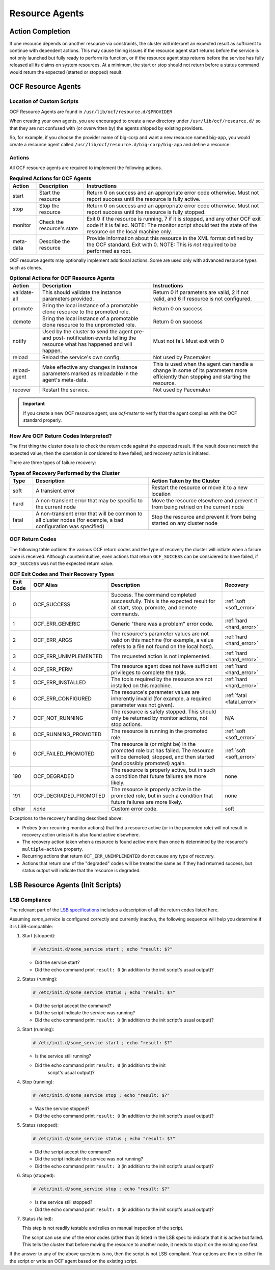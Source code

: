 .. index::
   single: resource agent

Resource Agents
---------------


Action Completion
#################

If one resource depends on another resource via constraints, the cluster will
interpret an expected result as sufficient to continue with dependent actions.
This may cause timing issues if the resource agent start returns before the
service is not only launched but fully ready to perform its function, or if the
resource agent stop returns before the service has fully released all its
claims on system resources. At a minimum, the start or stop should not return
before a status command would return the expected (started or stopped) result.


.. index::
   single: OCF resource agent
   single: resource agent; OCF

OCF Resource Agents
###################

.. index::
   single: OCF resource agent; location

Location of Custom Scripts
__________________________

OCF Resource Agents are found in ``/usr/lib/ocf/resource.d/$PROVIDER``

When creating your own agents, you are encouraged to create a new directory
under ``/usr/lib/ocf/resource.d/`` so that they are not confused with (or
overwritten by) the agents shipped by existing providers.

So, for example, if you choose the provider name of big-corp and want a new
resource named big-app, you would create a resource agent called
``/usr/lib/ocf/resource.d/big-corp/big-app`` and define a resource:
 
.. code-block: xml

   <primitive id="custom-app" class="ocf" provider="big-corp" type="big-app"/>


.. index::
   single: OCF resource agent; action

Actions
_______

All OCF resource agents are required to implement the following actions.

.. table:: **Required Actions for OCF Agents**

   +--------------+-------------+------------------------------------------------+
   | Action       | Description | Instructions                                   |
   +==============+=============+================================================+
   | start        | Start the   | .. index::                                     |
   |              | resource    |    single: OCF resource agent; start           |
   |              |             |    single: start action                        |
   |              |             |                                                |
   |              |             | Return 0 on success and an appropriate         |
   |              |             | error code otherwise. Must not report          |
   |              |             | success until the resource is fully            |
   |              |             | active.                                        |
   +--------------+-------------+------------------------------------------------+
   | stop         | Stop the    | .. index::                                     |
   |              | resource    |    single: OCF resource agent; stop            |
   |              |             |    single: stop action                         |
   |              |             |                                                |
   |              |             | Return 0 on success and an appropriate         |
   |              |             | error code otherwise. Must not report          |
   |              |             | success until the resource is fully            |
   |              |             | stopped.                                       |
   +--------------+-------------+------------------------------------------------+
   | monitor      | Check the   | .. index::                                     |
   |              | resource's  |    single: OCF resource agent; monitor         |
   |              | state       |    single: monitor action                      |
   |              |             |                                                |
   |              |             | Exit 0 if the resource is running, 7           |
   |              |             | if it is stopped, and any other OCF            |
   |              |             | exit code if it is failed. NOTE: The           |
   |              |             | monitor script should test the state           |
   |              |             | of the resource on the local machine           |
   |              |             | only.                                          |
   +--------------+-------------+------------------------------------------------+
   | meta-data    | Describe    | .. index::                                     |
   |              | the         |    single: OCF resource agent; meta-data       |
   |              | resource    |    single: meta-data action                    |
   |              |             |                                                |
   |              |             | Provide information about this                 |
   |              |             | resource in the XML format defined by          |
   |              |             | the OCF standard. Exit with 0. NOTE:           |
   |              |             | This is *not* required to be performed         |
   |              |             | as root.                                       |
   +--------------+-------------+------------------------------------------------+

OCF resource agents may optionally implement additional actions. Some are used
only with advanced resource types such as clones.

.. table:: **Optional Actions for OCF Resource Agents**

   +--------------+-------------+------------------------------------------------+
   | Action       | Description | Instructions                                   |
   +==============+=============+================================================+
   | validate-all | This should | .. index::                                     |
   |              | validate    |    single: OCF resource agent; validate-all    |
   |              | the         |    single: validate-all action                 |
   |              | instance    |                                                |
   |              | parameters  | Return 0 if parameters are valid, 2 if         |
   |              | provided.   | not valid, and 6 if resource is not            |
   |              |             | configured.                                    |
   +--------------+-------------+------------------------------------------------+
   | promote      | Bring the   | .. index::                                     |
   |              | local       |    single: OCF resource agent; promote         |
   |              | instance of |    single: promote action                      |
   |              | a promotable|                                                |
   |              | clone       | Return 0 on success                            |
   |              | resource to |                                                |
   |              | the promoted|                                                |
   |              | role.       |                                                |
   +--------------+-------------+------------------------------------------------+
   | demote       | Bring the   | .. index::                                     |
   |              | local       |    single: OCF resource agent; demote          |
   |              | instance of |    single: demote action                       |
   |              | a promotable|                                                |
   |              | clone       | Return 0 on success                            |
   |              | resource to |                                                |
   |              | the         |                                                |
   |              | unpromoted  |                                                |
   |              | role.       |                                                |
   +--------------+-------------+------------------------------------------------+
   | notify       | Used by the | .. index::                                     |
   |              | cluster to  |    single: OCF resource agent; notify          |
   |              | send        |    single: notify action                       |
   |              | the agent   |                                                |
   |              | pre- and    | Must not fail. Must exit with 0                |
   |              | post-       |                                                |
   |              | notification|                                                |
   |              | events      |                                                |
   |              | telling the |                                                |
   |              | resource    |                                                |
   |              | what has    |                                                |
   |              | happened and|                                                |
   |              | will happen.|                                                |
   +--------------+-------------+------------------------------------------------+
   | reload       | Reload the  | .. index::                                     |
   |              | service's   |    single: OCF resource agent; reload          |
   |              | own         |    single: reload action                       |
   |              | config.     |                                                |
   |              |             | Not used by Pacemaker                          |
   +--------------+-------------+------------------------------------------------+
   | reload-agent | Make        | .. index::                                     |
   |              | effective   |    single: OCF resource agent; reload-agent    |
   |              | any changes |    single: reload-agent action                 |
   |              | in instance |                                                |
   |              | parameters  | This is used when the agent can handle a       |
   |              | marked as   | change in some of its parameters more          |
   |              | reloadable  | efficiently than stopping and starting the     |
   |              | in the      | resource.                                      |
   |              | agent's     |                                                |
   |              | meta-data.  |                                                |
   +--------------+-------------+------------------------------------------------+
   | recover      | Restart the | .. index::                                     |
   |              | service.    |    single: OCF resource agent; recover         |
   |              |             |    single: recover action                      |
   |              |             |                                                |
   |              |             | Not used by Pacemaker                          |
   +--------------+-------------+------------------------------------------------+

.. important::

   If you create a new OCF resource agent, use `ocf-tester` to verify that the
   agent complies with the OCF standard properly.


.. index::
   single: OCF resource agent; return code

How Are OCF Return Codes Interpreted?
_____________________________________

The first thing the cluster does is to check the return code against the
expected result. If the result does not match the expected value, then the
operation is considered to have failed, and recovery action is initiated.

There are three types of failure recovery:

.. list-table:: **Types of Recovery Performed by the Cluster**
   :class: longtable
   :widths: 1 5 5
   :header-rows: 1

   * - Type
     - Description
     - Action Taken by the Cluster
   * - .. _soft_error:

       .. index::
          single: OCF resource agent; soft error

       soft
     - A transient error
     - Restart the resource or move it to a new location
   * - .. _hard_error:

       .. index::
          single: OCF resource agent; hard error

       hard
     - A non-transient error that may be specific to the current node
     - Move the resource elsewhere and prevent it from being retried on the
       current node
   * - .. _fatal_error:

       .. index::
          single: OCF resource agent; fatal error

       fatal
     - A non-transient error that will be common to all cluster nodes (for
       example, a bad configuration was specified)
     - Stop the resource and prevent it from being started on any cluster node

.. _ocf_return_codes:

OCF Return Codes
________________

The following table outlines the various OCF return codes and the type of
recovery the cluster will initiate when a failure code is received. Although
counterintuitive, even actions that return ``OCF_SUCCESS`` can be considered to
have failed, if ``OCF_SUCCESS`` was not the expected return value.

.. list-table:: **OCF Exit Codes and Their Recovery Types**
   :class: longtable
   :widths: 1 3 6 2
   :header-rows: 1

   * - Exit Code
     - OCF Alias
     - Description
     - Recovery
   * - .. _OCF_SUCCESS:

       .. index::
          single: OCF_SUCCESS
          single: OCF return code; OCF_SUCCESS
          pair: OCF return code; 0

       0
     - OCF_SUCCESS
     - Success. The command completed successfully. This is the expected result
       for all start, stop, promote, and demote commands.
     - :ref:`soft <soft_error>`
   * - .. _OCF_ERR_GENERIC:

       .. index::
          single: OCF_ERR_GENERIC
          single: OCF return code; OCF_ERR_GENERIC
          pair: OCF return code; 1

       1
     - OCF_ERR_GENERIC
     - Generic "there was a problem" error code.
     - :ref:`hard <hard_error>`
   * - .. _OCF_ERR_ARGS:

       .. index::
          single: OCF_ERR_ARGS
          single: OCF return code; OCF_ERR_ARGS
          pair: OCF return code; 2

       2
     - OCF_ERR_ARGS
     - The resource's parameter values are not valid on this machine (for
       example, a value refers to a file not found on the local host).
     - :ref:`hard <hard_error>`
   * - .. _OCF_ERR_UNIMPLEMENTED:

       .. index::
          single: OCF_ERR_UNIMPLEMENTED
          single: OCF return code; OCF_ERR_UNIMPLEMENTED
          pair: OCF return code; 3

       3
     - OCF_ERR_UNIMPLEMENTED
     - The requested action is not implemented.
     - :ref:`hard <hard_error>`
   * - .. _OCF_ERR_PERM:

       .. index::
          single: OCF_ERR_PERM
          single: OCF return code; OCF_ERR_PERM
          pair: OCF return code; 4

       4
     - OCF_ERR_PERM
     - The resource agent does not have sufficient privileges to complete the
       task.
     - :ref:`hard <hard_error>`
   * - .. _OCF_ERR_INSTALLED:

       .. index::
          single: OCF_ERR_INSTALLED
          single: OCF return code; OCF_ERR_INSTALLED
          pair: OCF return code; 5

       5
     - OCF_ERR_INSTALLED
     - The tools required by the resource are not installed on this machine.
     - :ref:`hard <hard_error>`
   * - .. _OCF_ERR_CONFIGURED:

       .. index::
          single: OCF_ERR_CONFIGURED
          single: OCF return code; OCF_ERR_CONFIGURED
          pair: OCF return code; 6

       6
     - OCF_ERR_CONFIGURED
     - The resource's parameter values are inherently invalid (for example, a
       required parameter was not given).
     - :ref:`fatal <fatal_error>`
   * - .. _OCF_NOT_RUNNING:

       .. index::
          single: OCF_NOT_RUNNING
          single: OCF return code; OCF_NOT_RUNNING
          pair: OCF return code; 7

       7
     - OCF_NOT_RUNNING
     - The resource is safely stopped. This should only be returned by monitor
       actions, not stop actions.
     - N/A
   * - .. _OCF_RUNNING_PROMOTED:

       .. index::
          single: OCF_RUNNING_PROMOTED
          single: OCF return code; OCF_RUNNING_PROMOTED
          pair: OCF return code; 8

       8
     - OCF_RUNNING_PROMOTED
     - The resource is running in the promoted role.
     - :ref:`soft <soft_error>`
   * - .. _OCF_FAILED_PROMOTED:

       .. index::
          single: OCF_FAILED_PROMOTED
          single: OCF return code; OCF_FAILED_PROMOTED
          pair: OCF return code; 9

       9
     - OCF_FAILED_PROMOTED
     - The resource is (or might be) in the promoted role but has failed. The
       resource will be demoted, stopped, and then started (and possibly
       promoted) again.
     - :ref:`soft <soft_error>`
   * - .. _OCF_DEGRADED:

       .. index::
          single: OCF_DEGRADED
          single: OCF return code; OCF_DEGRADED
          pair: OCF return code; 190

       190
     - OCF_DEGRADED
     - The resource is properly active, but in such a condition that future
       failures are more likely.
     - none
   * - .. _OCF_DEGRADED_PROMOTED:

       .. index::
          single: OCF_DEGRADED_PROMOTED
          single: OCF return code; OCF_DEGRADED_PROMOTED
          pair: OCF return code; 191

       191
     - OCF_DEGRADED_PROMOTED
     - The resource is properly active in the promoted role, but in such a
       condition that future failures are more likely.
     - none
   * - other
     - *none*
     - Custom error code.
     - soft

Exceptions to the recovery handling described above:

* Probes (non-recurring monitor actions) that find a resource active
  (or in the promoted role) will not result in recovery action unless it is
  also found active elsewhere.
* The recovery action taken when a resource is found active more than
  once is determined by the resource's ``multiple-active`` property.
* Recurring actions that return ``OCF_ERR_UNIMPLEMENTED``
  do not cause any type of recovery.
* Actions that return one of the "degraded" codes will be treated the same as
  if they had returned success, but status output will indicate that the
  resource is degraded.


.. index::
   single: resource agent; LSB
   single: LSB resource agent
   single: init script

LSB Resource Agents (Init Scripts)
##################################

LSB Compliance
______________

The relevant part of the
`LSB specifications <http://refspecs.linuxfoundation.org/lsb.shtml>`_
includes a description of all the return codes listed here.
    
Assuming `some_service` is configured correctly and currently
inactive, the following sequence will help you determine if it is
LSB-compatible:

#. Start (stopped):
 
   .. code-block:: none

      # /etc/init.d/some_service start ; echo "result: $?"

   * Did the service start?
   * Did the echo command print ``result: 0`` (in addition to the init script's
     usual output)?

#. Status (running):
 
   .. code-block:: none

      # /etc/init.d/some_service status ; echo "result: $?"

   * Did the script accept the command?
   * Did the script indicate the service was running?
   * Did the echo command print ``result: 0`` (in addition to the init script's
     usual output)?

#. Start (running):
 
   .. code-block:: none

      # /etc/init.d/some_service start ; echo "result: $?"

   * Is the service still running?
   * Did the echo command print ``result: 0`` (in addition to the init
      script's usual output)?

#. Stop (running):
 
   .. code-block:: none

      # /etc/init.d/some_service stop ; echo "result: $?"

   * Was the service stopped?
   * Did the echo command print ``result: 0`` (in addition to the init
     script's usual output)?

#. Status (stopped):
 
   .. code-block:: none

      # /etc/init.d/some_service status ; echo "result: $?"

   * Did the script accept the command?
   * Did the script indicate the service was not running?
   * Did the echo command print ``result: 3`` (in addition to the init
     script's usual output)?

#. Stop (stopped):
 
   .. code-block:: none

      # /etc/init.d/some_service stop ; echo "result: $?"

   * Is the service still stopped?
   * Did the echo command print ``result: 0`` (in addition to the init
     script's usual output)?

#. Status (failed):

   This step is not readily testable and relies on manual inspection of the script.

   The script can use one of the error codes (other than 3) listed in the
   LSB spec to indicate that it is active but failed. This tells the
   cluster that before moving the resource to another node, it needs to
   stop it on the existing one first.

If the answer to any of the above questions is no, then the script is not
LSB-compliant. Your options are then to either fix the script or write an OCF
agent based on the existing script.
